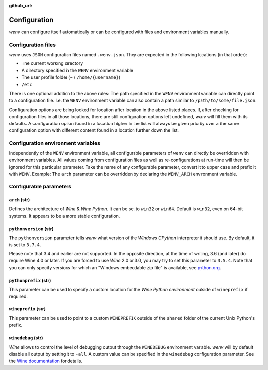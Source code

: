 :github_url:

.. _configuration:

.. index::
	pair: python; version
	triple: python; arch; architecture
	triple: wine; arch; architecture
	module: wenv._core.config

Configuration
=============

*wenv* can configure itself automatically or can be configured with files and environment variables manually.

Configuration files
-------------------

*wenv* uses ``JSON`` configuration files named ``.wenv.json``. They are expected in the following locations (in that order):

* The current working directory
* A directory specified in the ``WENV`` environment variable
* The user profile folder (``~`` / ``/home/{username}``)
* ``/etc``

There is one optional addition to the above rules: The path specified in the ``WENV`` environment variable can directly point to a configuration file. I.e. the ``WENV`` environment variable can also contain a path similar to ``/path/to/some/file.json``.

Configuration options are being looked for location after location in the above listed places. If, after checking for configuration files in all those locations, there are still configuration options left undefined, *wenv* will fill them with its defaults. A configuration option found in a location higher in the list will always be given priority over a the same configuration option with different content found in a location further down the list.

Configuration environment variables
-----------------------------------

Independently of the ``WENV`` environment variable, all configurable parameters of ``wenv`` can directly be overridden with environment variables. All values coming from configuration files as well as re-configurations at run-time will then be ignored for this particular parameter. Take the name of any configurable parameter, convert it to upper case and prefix it with ``WENV``. Example: The ``arch`` parameter can be overridden by declaring the ``WENV_ARCH`` environment variable.

Configurable parameters
-----------------------

``arch`` (str)
^^^^^^^^^^^^^^

Defines the architecture of *Wine* & *Wine* *Python*. It can be set to ``win32`` or ``win64``. Default is ``win32``, even on 64-bit systems. It appears to be a more stable configuration.

``pythonversion`` (str)
^^^^^^^^^^^^^^^^^^^^^^^

The ``pythonversion`` parameter tells *wenv* what version of the *Windows* *CPython* interpreter it should use. By default, it is set to ``3.7.4``.

Please note that 3.4 and earlier are not supported. In the opposite direction, at the time of writing, 3.6 (and later) do require Wine 4.0 or later. If you are forced to use *Wine* 2.0 or 3.0, you may try to set this parameter to ``3.5.4``. Note that you can only specify versions for which an "Windows embeddable zip file" is available, see `python.org`_.

.. _python.org: https://www.python.org/downloads/windows/

``pythonprefix`` (str)
^^^^^^^^^^^^^^^^^^^^^^^

This parameter can be used to specify a custom location for the *Wine Python environment* outside of ``wineprefix`` if required.

``wineprefix`` (str)
^^^^^^^^^^^^^^^^^^^^

This parameter can be used to point to a custom ``WINEPREFIX`` outside of the ``shared`` folder of the current Unix Python's prefix.

``winedebug`` (str)
^^^^^^^^^^^^^^^^^^^

*Wine* allows to control the level of debugging output through the ``WINEDEBUG`` environment variable. *wenv* will by default disable all output by setting it to ``-all``. A custom value can be specified in the ``winedebug`` configuration parameter. See the `Wine documentation`_ for details.

.. _Wine documentation: https://wiki.winehq.org/Debug_Channels
